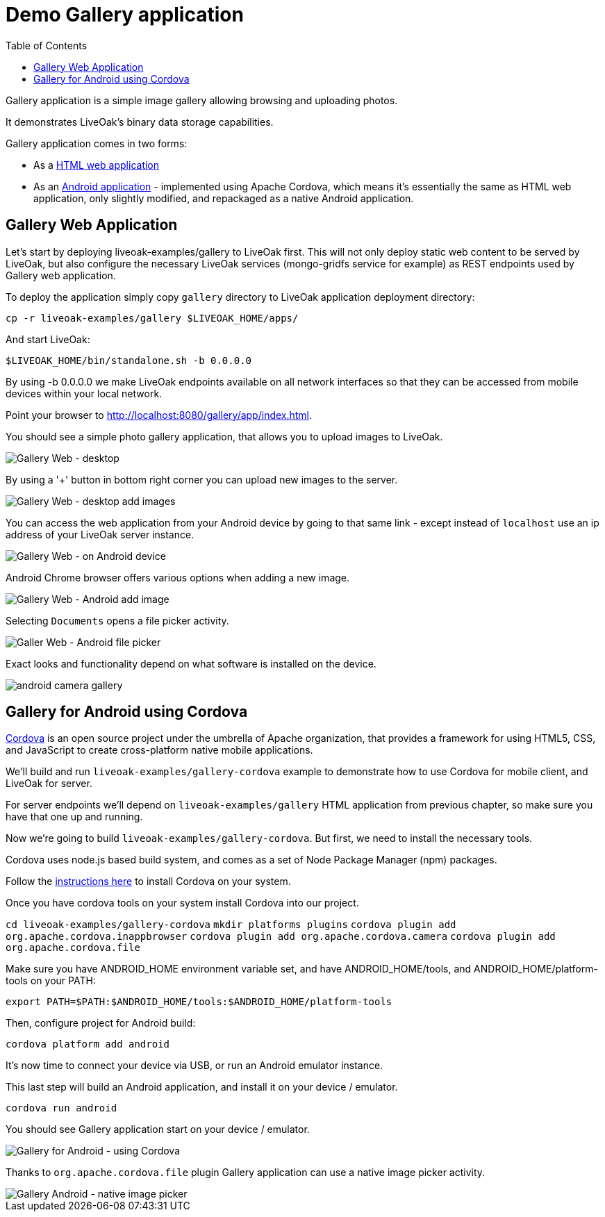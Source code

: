 = Demo Gallery application
:awestruct-layout: two-column
:toc:

toc::[]

Gallery application is a simple image gallery allowing browsing and uploading photos.

It demonstrates LiveOak's binary data storage capabilities.

Gallery application comes in two forms:

* As a link:https://https://github.com/liveoak-io/liveoak-examples/tree/master/gallery[HTML web application]

* As an link:https://github.com/liveoak-io/liveoak-examples/tree/master/gallery-cordova[Android application] - implemented using
 Apache Cordova, which means it's essentially the same as HTML web application, only slightly modified, and repackaged as a native Android application.


== Gallery Web Application

Let’s start by deploying liveoak-examples/gallery to LiveOak first. This will not only deploy static web content to be served by LiveOak,
but also configure the necessary LiveOak services (mongo-gridfs service for example) as REST endpoints used by Gallery web application.

To deploy the application simply copy `gallery` directory to LiveOak application deployment directory:

`cp -r liveoak-examples/gallery $LIVEOAK_HOME/apps/`

And start LiveOak:

`$LIVEOAK_HOME/bin/standalone.sh -b 0.0.0.0`

By using -b 0.0.0.0 we make LiveOak endpoints available on all network interfaces so that they can be accessed from mobile devices within your local network.

Point your browser to link:http://localhost:8080/gallery/app/index.html[].

You should see a simple photo gallery application, that allows you to upload images to LiveOak.

image::guides/gallery_web.png[Gallery Web - desktop]


By using a '+' button in bottom right corner you can upload new images to the server.

image::guides/gallery_web_filepicker.png[Gallery Web - desktop add images]

You can access the web application from your Android device by going to that same link - except instead of `localhost` use an
ip address of your LiveOak server instance.

image::guides/gallery_web_on_android.png[Gallery Web - on Android device]

Android Chrome browser offers various options when adding a new image.

image::guides/gallery_android_web_add_image.png[Gallery Web - Android add image]

Selecting `Documents` opens a file picker activity.

image::guides/gallery_android_filepicker.png[Galler Web - Android file picker]

Exact looks and functionality depend on what software is installed on the device.


image::guides/android_camera_gallery.png[]



== Gallery for Android using Cordova

link:http://cordova.apache.org[Cordova] is an open source project under the umbrella of Apache organization, that provides
a framework for using HTML5, CSS, and JavaScript to create cross-platform native mobile applications.

We’ll build and run `liveoak-examples/gallery-cordova` example to demonstrate how to use Cordova for mobile client, and LiveOak for server.

For server endpoints we’ll depend on `liveoak-examples/gallery` HTML application from previous chapter, so make sure you have that one
up and running.


Now we’re going to build `liveoak-examples/gallery-cordova`. But first, we need to install the necessary tools.

Cordova uses node.js based build system, and comes as a set of Node Package Manager (npm) packages.

Follow the link:/docs/guides/installing_cordova[instructions here] to install Cordova on your system.

Once you have cordova tools on your system install Cordova into our project.

`cd liveoak-examples/gallery-cordova`
`mkdir platforms plugins`
`cordova plugin add org.apache.cordova.inappbrowser`
`cordova plugin add org.apache.cordova.camera`
`cordova plugin add org.apache.cordova.file`


Make sure you have ANDROID_HOME environment variable set, and have ANDROID_HOME/tools, and ANDROID_HOME/platform-tools
on your PATH:

`export PATH=$PATH:$ANDROID_HOME/tools:$ANDROID_HOME/platform-tools`

Then, configure project for Android build:

`cordova platform add android`


It's now time to connect your device via USB, or run an Android emulator instance.

This last step will build an Android application, and install it on your device / emulator.

`cordova run android`


You should see Gallery application start on your device / emulator.

image::guides/gallery_android.png[Gallery for Android - using Cordova]

Thanks to `org.apache.cordova.file` plugin Gallery application can use a native image picker activity.

image::guides/gallery_android_gallery.png[Gallery Android - native image picker]